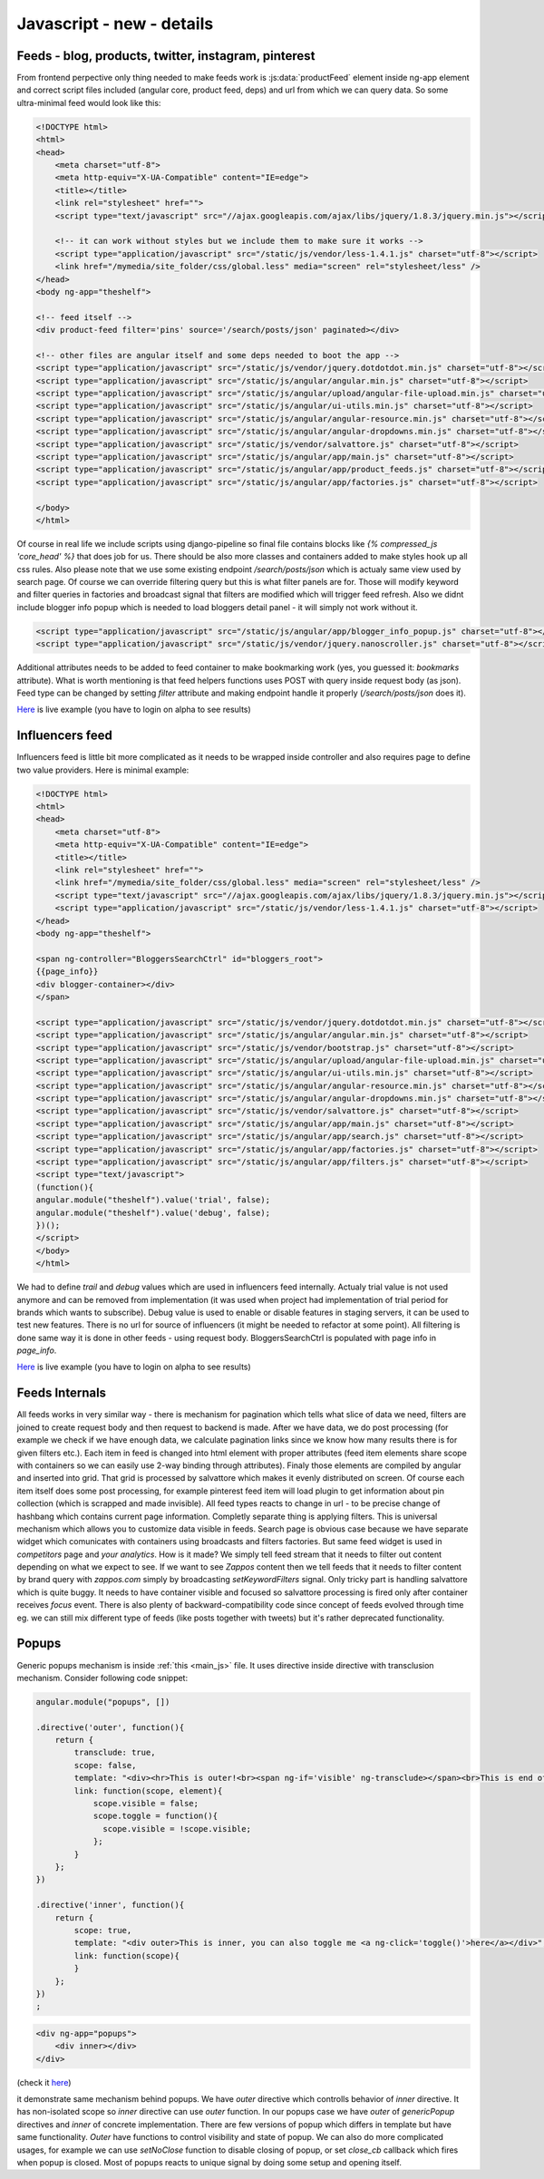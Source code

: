 Javascript - **new** - details
==============================

Feeds - blog, products, twitter, instagram, pinterest
+++++++++++++++++++++++++++++++++++++++++++++++++++++

From frontend perpective only thing needed to make feeds work is :js:data:`productFeed` element inside ng-app element and correct script files included (angular core, product feed, deps) and url from which we can query data. So some ultra-minimal feed would look like this:

.. code-block:: html

    <!DOCTYPE html>
    <html>
    <head>
        <meta charset="utf-8">
        <meta http-equiv="X-UA-Compatible" content="IE=edge">
        <title></title>
        <link rel="stylesheet" href="">
        <script type="text/javascript" src="//ajax.googleapis.com/ajax/libs/jquery/1.8.3/jquery.min.js"></script>

        <!-- it can work without styles but we include them to make sure it works -->
        <script type="application/javascript" src="/static/js/vendor/less-1.4.1.js" charset="utf-8"></script>
        <link href="/mymedia/site_folder/css/global.less" media="screen" rel="stylesheet/less" />
    </head>
    <body ng-app="theshelf">

    <!-- feed itself -->
    <div product-feed filter='pins' source='/search/posts/json' paginated></div>

    <!-- other files are angular itself and some deps needed to boot the app -->
    <script type="application/javascript" src="/static/js/vendor/jquery.dotdotdot.min.js" charset="utf-8"></script>
    <script type="application/javascript" src="/static/js/angular/angular.min.js" charset="utf-8"></script>
    <script type="application/javascript" src="/static/js/angular/upload/angular-file-upload.min.js" charset="utf-8"></script>
    <script type="application/javascript" src="/static/js/angular/ui-utils.min.js" charset="utf-8"></script>
    <script type="application/javascript" src="/static/js/angular/angular-resource.min.js" charset="utf-8"></script>
    <script type="application/javascript" src="/static/js/angular/angular-dropdowns.min.js" charset="utf-8"></script>
    <script type="application/javascript" src="/static/js/vendor/salvattore.js" charset="utf-8"></script>
    <script type="application/javascript" src="/static/js/angular/app/main.js" charset="utf-8"></script>
    <script type="application/javascript" src="/static/js/angular/app/product_feeds.js" charset="utf-8"></script>
    <script type="application/javascript" src="/static/js/angular/app/factories.js" charset="utf-8"></script>

    </body>
    </html>

Of course in real life we include scripts using django-pipeline so final file contains blocks like *{% compressed_js 'core_head' %}* that does job for us. There should be also more classes and containers added to make styles hook up all css rules. Also please note that we use some existing endpoint */search/posts/json* which is actualy same view used by search page. Of course we can override filtering query but this is what filter panels are for. Those will modify keyword and filter queries in factories and broadcast signal that filters are modified which will trigger feed refresh. Also we didnt include blogger info popup which is needed to load bloggers detail panel - it will simply not work without it.

.. code-block:: html

    <script type="application/javascript" src="/static/js/angular/app/blogger_info_popup.js" charset="utf-8"></script>
    <script type="application/javascript" src="/static/js/vendor/jquery.nanoscroller.js" charset="utf-8"></script>


Additional attributes needs to be added to feed container to make bookmarking work (yes, you guessed it: *bookmarks* attribute). What is worth mentioning is that feed helpers functions uses POST with query inside request body (as json). Feed type can be changed by setting *filter* attribute and making endpoint handle it properly (*/search/posts/json* does it).

`Here <http://alpha-getshelf.herokuapp.com/mymedia/feed-example1.html>`_ is live example (you have to login on alpha to see results)

Influencers feed
++++++++++++++++

Influencers feed is little bit more complicated as it needs to be wrapped inside controller and also requires page to define two value providers. Here is minimal example:

.. code-block:: html

    <!DOCTYPE html>
    <html>
    <head>
        <meta charset="utf-8">
        <meta http-equiv="X-UA-Compatible" content="IE=edge">
        <title></title>
        <link rel="stylesheet" href="">
        <link href="/mymedia/site_folder/css/global.less" media="screen" rel="stylesheet/less" />
        <script type="text/javascript" src="//ajax.googleapis.com/ajax/libs/jquery/1.8.3/jquery.min.js"></script>
        <script type="application/javascript" src="/static/js/vendor/less-1.4.1.js" charset="utf-8"></script>
    </head>
    <body ng-app="theshelf">

    <span ng-controller="BloggersSearchCtrl" id="bloggers_root">
    {{page_info}}
    <div blogger-container></div>
    </span>

    <script type="application/javascript" src="/static/js/vendor/jquery.dotdotdot.min.js" charset="utf-8"></script>
    <script type="application/javascript" src="/static/js/angular/angular.min.js" charset="utf-8"></script>
    <script type="application/javascript" src="/static/js/vendor/bootstrap.js" charset="utf-8"></script>
    <script type="application/javascript" src="/static/js/angular/upload/angular-file-upload.min.js" charset="utf-8"></script>
    <script type="application/javascript" src="/static/js/angular/ui-utils.min.js" charset="utf-8"></script>
    <script type="application/javascript" src="/static/js/angular/angular-resource.min.js" charset="utf-8"></script>
    <script type="application/javascript" src="/static/js/angular/angular-dropdowns.min.js" charset="utf-8"></script>
    <script type="application/javascript" src="/static/js/vendor/salvattore.js" charset="utf-8"></script>
    <script type="application/javascript" src="/static/js/angular/app/main.js" charset="utf-8"></script>
    <script type="application/javascript" src="/static/js/angular/app/search.js" charset="utf-8"></script>
    <script type="application/javascript" src="/static/js/angular/app/factories.js" charset="utf-8"></script>
    <script type="application/javascript" src="/static/js/angular/app/filters.js" charset="utf-8"></script>
    <script type="text/javascript">
    (function(){
    angular.module("theshelf").value('trial', false);
    angular.module("theshelf").value('debug', false);
    })();
    </script>
    </body>
    </html>

We had to define *trail* and *debug* values which are used in influencers feed internally. Actualy trial value is not used anymore and can be removed from implementation (it was used when project had implementation of trial period for brands which wants to subscribe). Debug value is used to enable or disable features in staging servers, it can be used to test new features. There is no url for source of influencers (it might be needed to refactor at some point). All filtering is done same way it is done in other feeds - using request body. BloggersSearchCtrl is populated with page info in *page_info*.

`Here <http://alpha-getshelf.herokuapp.com/mymedia/feed-example2.html>`_ is live example (you have to login on alpha to see results)

Feeds Internals
+++++++++++++++

All feeds works in very similar way - there is mechanism for pagination which tells what slice of data we need, filters are joined to create request body and then request to backend is made. After we have data, we do post processing (for example we check if we have enough data, we calculate pagination links since we know how many results there is for given filters etc.). Each item in feed is changed into html element with proper attributes (feed item elements share scope with containers so we can easily use 2-way binding through attributes). Finaly those elements are compiled by angular and inserted into grid. That grid is processed by salvattore which makes it evenly distributed on screen. Of course each item itself does some post processing, for example pinterest feed item will load plugin to get information about pin collection (which is scrapped and made invisible). All feed types reacts to change in url - to be precise change of hashbang which contains current page information. Completly separate thing is applying filters. This is universal mechanism which allows you to customize data visible in feeds. Search page is obvious case because we have separate widget which comunicates with containers using broadcasts and filters factories. But same feed widget is used in *competitors* page and *your analytics*. How is it made? We simply tell feed stream that it needs to filter out content depending on what we expect to see. If we want to see *Zappos* content then we tell feeds that it needs to filter content by brand query with *zappos.com* simply by broadcasting *setKeywordFilters* signal. Only tricky part is handling salvattore which is quite buggy. It needs to have container visible and focused so salvattore processing is fired only after container receives *focus* event. There is also plenty of backward-compatibility code since concept of feeds evolved through time eg. we can still mix different type of feeds (like posts together with tweets) but it's rather deprecated functionality.

Popups
++++++

Generic popups mechanism is inside :ref:`this <main_js>` file. It uses directive inside directive with transclusion mechanism. Consider following code snippet:

.. code-block:: js

    angular.module("popups", [])

    .directive('outer', function(){
        return {
            transclude: true,
            scope: false,
            template: "<div><hr>This is outer!<br><span ng-if='visible' ng-transclude></span><br>This is end of outer! You can toggle inner by clicking <a ng-click='toggle()'>here</a><hr></div>",
            link: function(scope, element){
                scope.visible = false;
                scope.toggle = function(){
                  scope.visible = !scope.visible;
                };
            }
        };
    })

    .directive('inner', function(){
        return {
            scope: true,
            template: "<div outer>This is inner, you can also toggle me <a ng-click='toggle()'>here</a></div>",
            link: function(scope){
            }
        };
    })
    ;

.. code-block:: html

    <div ng-app="popups">
        <div inner></div>
    </div>

(check it `here <http://jsfiddle.net/rvrh5524/>`_)

it demonstrate same mechanism behind popups. We have *outer* directive which controlls behavior of *inner* directive. It has non-isolated scope so *inner* directive can use *outer* function. In our popups case we have *outer* of *genericPopup* directives and *inner* of concrete implementation. There are few versions of popup which differs in template but have same functionality. *Outer* have functions to control visibility and state of popup. We can also do more complicated usages, for example we can use *setNoClose* function to disable closing of popup, or set *close_cb* callback which fires when popup is closed. Most of popups reacts to unique signal by doing some setup and opening itself.
